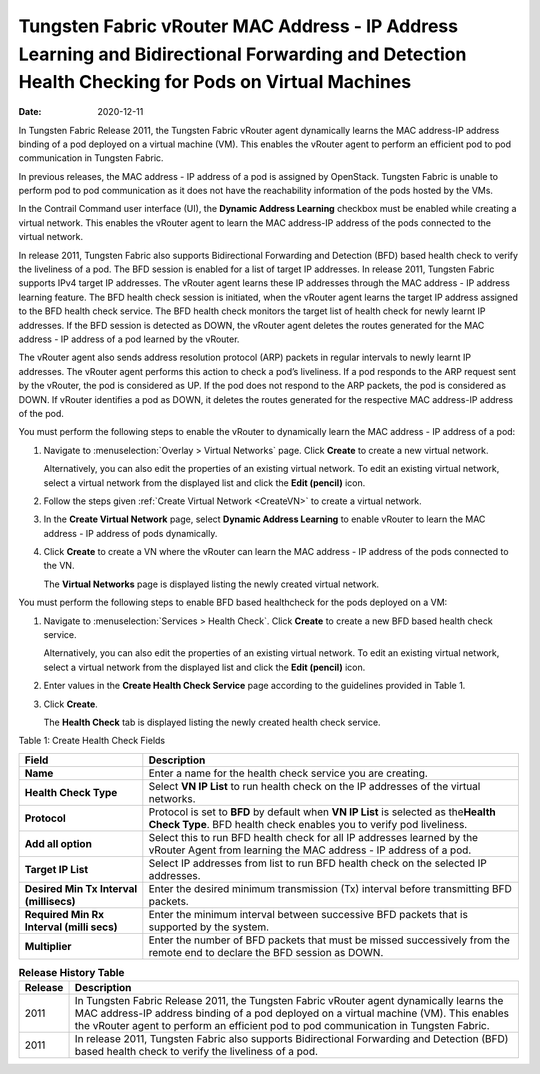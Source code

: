 Tungsten Fabric vRouter MAC Address - IP Address Learning and Bidirectional Forwarding and Detection Health Checking for Pods on Virtual Machines
=================================================================================================================================================

:date: 2020-12-11

In Tungsten Fabric Release 2011, the Tungsten Fabric vRouter agent
dynamically learns the MAC address-IP address binding of a pod deployed
on a virtual machine (VM). This enables the vRouter agent to perform an
efficient pod to pod communication in Tungsten Fabric.

In previous releases, the MAC address - IP address of a pod is assigned
by OpenStack. Tungsten Fabric is unable to perform pod to pod
communication as it does not have the reachability information of the
pods hosted by the VMs.

In the Contrail Command user interface (UI), the **Dynamic Address
Learning** checkbox must be enabled while creating a virtual network.
This enables the vRouter agent to learn the MAC address-IP address of
the pods connected to the virtual network.

In release 2011, Tungsten Fabric also supports Bidirectional
Forwarding and Detection (BFD) based health check to verify the
liveliness of a pod. The BFD session is enabled for a list of
target IP addresses. In release 2011, Tungsten Fabric supports IPv4
target IP addresses. The vRouter agent learns these IP addresses through
the MAC address - IP address learning feature. The BFD health check
session is initiated, when the vRouter agent learns the target IP
address assigned to the BFD health check service. The BFD health check
monitors the target list of health check for newly learnt IP addresses.
If the BFD session is detected as DOWN, the vRouter agent deletes the
routes generated for the MAC address - IP address of a pod learned by
the vRouter.

The vRouter agent also sends address resolution protocol (ARP) packets
in regular intervals to newly learnt IP addresses. The vRouter agent
performs this action to check a pod’s liveliness. If a pod responds to
the ARP request sent by the vRouter, the pod is considered as UP. If the
pod does not respond to the ARP packets, the pod is considered as DOWN.
If vRouter identifies a pod as DOWN, it deletes the routes generated for
the respective MAC address-IP address of the pod.

You must perform the following steps to enable the vRouter to
dynamically learn the MAC address - IP address of a pod:

1. Navigate to :menuselection:`Overlay > Virtual Networks` page. Click **Create**
   to create a new virtual network.

   Alternatively, you can also edit the properties of an existing
   virtual network. To edit an existing virtual network, select a
   virtual network from the displayed list and click the **Edit
   (pencil)** icon.

2. Follow the steps given :ref:`Create Virtual
   Network <CreateVN>` to create a virtual network.

3. In the **Create Virtual Network** page, select **Dynamic Address
   Learning** to enable vRouter to learn the MAC address - IP address of
   pods dynamically.

4. Click **Create** to create a VN where the vRouter can learn the MAC
   address - IP address of the pods connected to the VN.

   The **Virtual Networks** page is displayed listing the newly created
   virtual network.

You must perform the following steps to enable BFD based healthcheck for
the pods deployed on a VM:

1. Navigate to :menuselection:`Services > Health Check`. Click **Create** to
   create a new BFD based health check service.

   Alternatively, you can also edit the properties of an existing
   virtual network. To edit an existing virtual network, select a
   virtual network from the displayed list and click the **Edit
   (pencil)** icon.

2. Enter values in the **Create Health Check Service** page according to
   the guidelines provided in Table 1.

3. Click **Create**.

   The **Health Check** tab is displayed listing the newly created
   health check service.

Table 1: Create Health Check Fields

+------------------------------------------+----------------------------------+
| Field                                    | Description                      |
+==========================================+==================================+
| **Name**                                 | Enter a name for the health      |
|                                          | check service you are creating.  |
+------------------------------------------+----------------------------------+
| **Health Check Type**                    | Select **VN IP List** to run     |
|                                          | health check on the IP addresses |
|                                          | of the virtual networks.         |
+------------------------------------------+----------------------------------+
| **Protocol**                             | Protocol is set to **BFD** by    |
|                                          | default when **VN IP List** is   |
|                                          | selected as the\ **Health Check  |
|                                          | Type**. BFD health check enables |
|                                          | you to verify pod liveliness.    |
+------------------------------------------+----------------------------------+
| **Add all option**                       | Select this to run BFD health    |
|                                          | check for all IP addresses       |
|                                          | learned by the vRouter Agent     |
|                                          | from learning the MAC address -  |
|                                          | IP address of a pod.             |
+------------------------------------------+----------------------------------+
| **Target IP List**                       | Select IP addresses from list to |
|                                          | run BFD health check on the      |
|                                          | selected IP addresses.           |
+------------------------------------------+----------------------------------+
| **Desired Min Tx Interval (millisecs)**  | Enter the desired minimum        |
|                                          | transmission (Tx) interval       |
|                                          | before transmitting BFD packets. |
+------------------------------------------+----------------------------------+
| **Required Min Rx Interval (milli secs)**| Enter the minimum interval       |
|                                          | between successive BFD packets   |
|                                          | that is supported by the system. |
+------------------------------------------+----------------------------------+
| **Multiplier**                           | Enter the number of BFD packets  |
|                                          | that must be missed successively |
|                                          | from the remote end to declare   |
|                                          | the BFD session as DOWN.         |
+------------------------------------------+----------------------------------+

.. list-table:: **Release History Table**
      :header-rows: 1

      * - Release
        - Description
      * - 2011
        - In Tungsten Fabric Release 2011, the Tungsten Fabric vRouter agent
          dynamically learns the MAC address-IP address binding of a pod deployed
          on a virtual machine (VM). This enables the vRouter agent to perform an
          efficient pod to pod communication in Tungsten Fabric.
      * - 2011
        - In release 2011, Tungsten Fabric also supports Bidirectional
          Forwarding and Detection (BFD) based health check to verify the
          liveliness of a pod.
 
